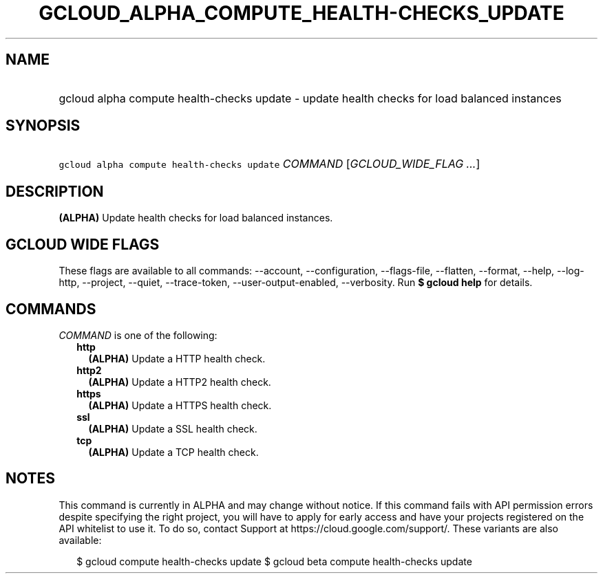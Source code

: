 
.TH "GCLOUD_ALPHA_COMPUTE_HEALTH\-CHECKS_UPDATE" 1



.SH "NAME"
.HP
gcloud alpha compute health\-checks update \- update health checks for load balanced instances



.SH "SYNOPSIS"
.HP
\f5gcloud alpha compute health\-checks update\fR \fICOMMAND\fR [\fIGCLOUD_WIDE_FLAG\ ...\fR]



.SH "DESCRIPTION"

\fB(ALPHA)\fR Update health checks for load balanced instances.



.SH "GCLOUD WIDE FLAGS"

These flags are available to all commands: \-\-account, \-\-configuration,
\-\-flags\-file, \-\-flatten, \-\-format, \-\-help, \-\-log\-http, \-\-project,
\-\-quiet, \-\-trace\-token, \-\-user\-output\-enabled, \-\-verbosity. Run \fB$
gcloud help\fR for details.



.SH "COMMANDS"

\f5\fICOMMAND\fR\fR is one of the following:

.RS 2m
.TP 2m
\fBhttp\fR
\fB(ALPHA)\fR Update a HTTP health check.

.TP 2m
\fBhttp2\fR
\fB(ALPHA)\fR Update a HTTP2 health check.

.TP 2m
\fBhttps\fR
\fB(ALPHA)\fR Update a HTTPS health check.

.TP 2m
\fBssl\fR
\fB(ALPHA)\fR Update a SSL health check.

.TP 2m
\fBtcp\fR
\fB(ALPHA)\fR Update a TCP health check.


.RE
.sp

.SH "NOTES"

This command is currently in ALPHA and may change without notice. If this
command fails with API permission errors despite specifying the right project,
you will have to apply for early access and have your projects registered on the
API whitelist to use it. To do so, contact Support at
https://cloud.google.com/support/. These variants are also available:

.RS 2m
$ gcloud compute health\-checks update
$ gcloud beta compute health\-checks update
.RE

